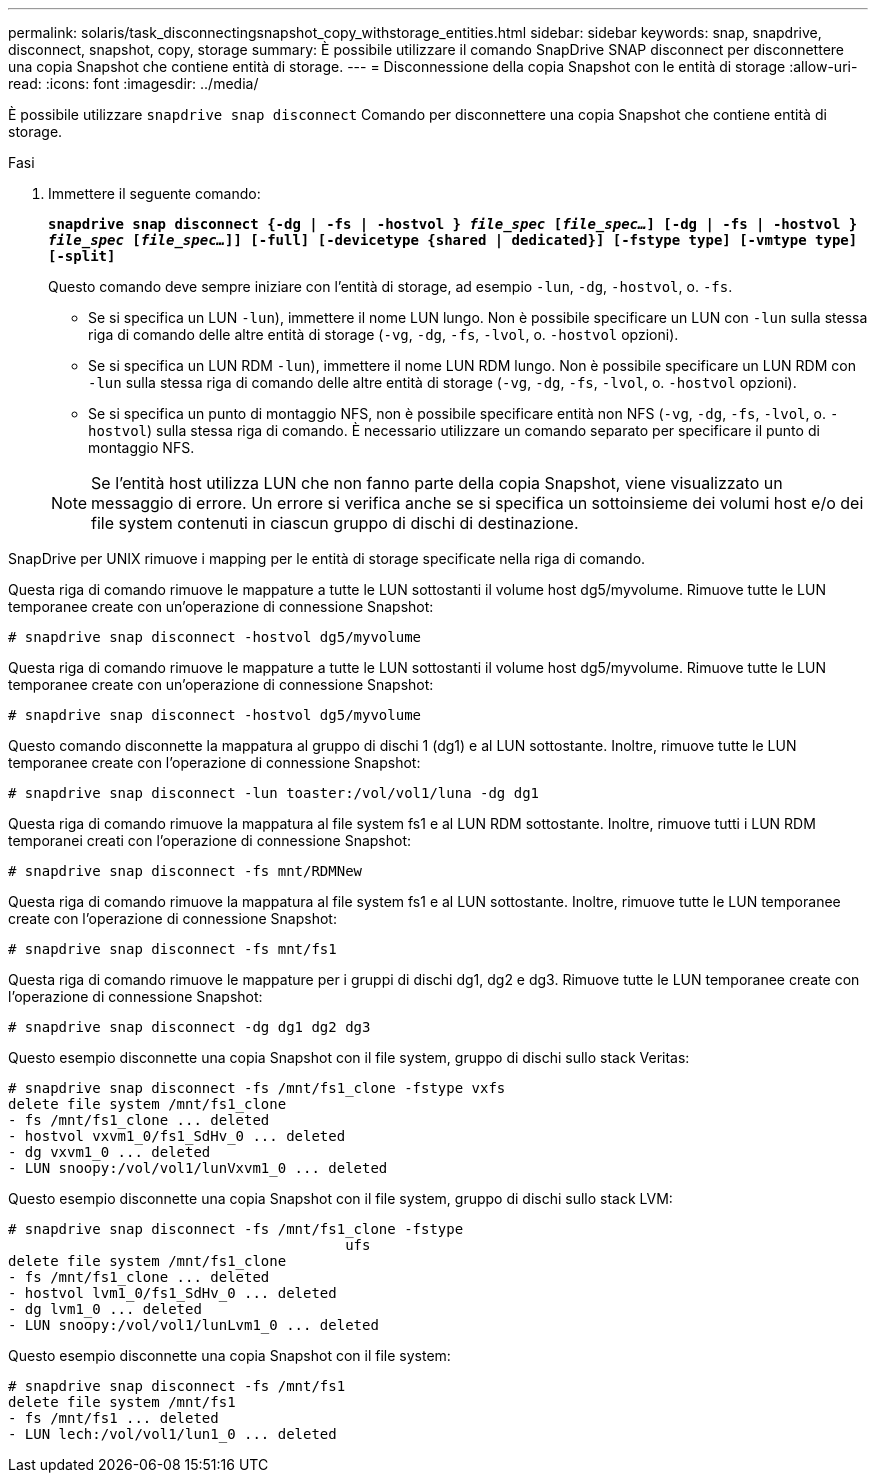 ---
permalink: solaris/task_disconnectingsnapshot_copy_withstorage_entities.html 
sidebar: sidebar 
keywords: snap, snapdrive, disconnect, snapshot, copy, storage 
summary: È possibile utilizzare il comando SnapDrive SNAP disconnect per disconnettere una copia Snapshot che contiene entità di storage. 
---
= Disconnessione della copia Snapshot con le entità di storage
:allow-uri-read: 
:icons: font
:imagesdir: ../media/


[role="lead"]
È possibile utilizzare `snapdrive snap disconnect` Comando per disconnettere una copia Snapshot che contiene entità di storage.

.Fasi
. Immettere il seguente comando:
+
`*snapdrive snap disconnect {-dg | -fs | -hostvol } _file_spec_ [_file_spec..._] [-dg | -fs | -hostvol } _file_spec_ [_file_spec..._]] [-full] [-devicetype {shared | dedicated}] [-fstype type] [-vmtype type] [-split]*`

+
Questo comando deve sempre iniziare con l'entità di storage, ad esempio `-lun`, `-dg`, `-hostvol`, o. `-fs`.

+
** Se si specifica un LUN  `-lun`), immettere il nome LUN lungo. Non è possibile specificare un LUN con `-lun` sulla stessa riga di comando delle altre entità di storage (`-vg`, `-dg`, `-fs`, `-lvol`, o. `-hostvol` opzioni).
** Se si specifica un LUN RDM  `-lun`), immettere il nome LUN RDM lungo. Non è possibile specificare un LUN RDM con `-lun` sulla stessa riga di comando delle altre entità di storage (`-vg`, `-dg`, `-fs`, `-lvol`, o. `-hostvol` opzioni).
** Se si specifica un punto di montaggio NFS, non è possibile specificare entità non NFS (`-vg`, `-dg`, `-fs`, `-lvol`, o. `-hostvol`) sulla stessa riga di comando. È necessario utilizzare un comando separato per specificare il punto di montaggio NFS.


+

NOTE: Se l'entità host utilizza LUN che non fanno parte della copia Snapshot, viene visualizzato un messaggio di errore. Un errore si verifica anche se si specifica un sottoinsieme dei volumi host e/o dei file system contenuti in ciascun gruppo di dischi di destinazione.



SnapDrive per UNIX rimuove i mapping per le entità di storage specificate nella riga di comando.

Questa riga di comando rimuove le mappature a tutte le LUN sottostanti il volume host dg5/myvolume. Rimuove tutte le LUN temporanee create con un'operazione di connessione Snapshot:

[listing]
----
# snapdrive snap disconnect -hostvol dg5/myvolume
----
Questa riga di comando rimuove le mappature a tutte le LUN sottostanti il volume host dg5/myvolume. Rimuove tutte le LUN temporanee create con un'operazione di connessione Snapshot:

[listing]
----
# snapdrive snap disconnect -hostvol dg5/myvolume
----
Questo comando disconnette la mappatura al gruppo di dischi 1 (dg1) e al LUN sottostante. Inoltre, rimuove tutte le LUN temporanee create con l'operazione di connessione Snapshot:

[listing]
----
# snapdrive snap disconnect -lun toaster:/vol/vol1/luna -dg dg1
----
Questa riga di comando rimuove la mappatura al file system fs1 e al LUN RDM sottostante. Inoltre, rimuove tutti i LUN RDM temporanei creati con l'operazione di connessione Snapshot:

[listing]
----
# snapdrive snap disconnect -fs mnt/RDMNew
----
Questa riga di comando rimuove la mappatura al file system fs1 e al LUN sottostante. Inoltre, rimuove tutte le LUN temporanee create con l'operazione di connessione Snapshot:

[listing]
----
# snapdrive snap disconnect -fs mnt/fs1
----
Questa riga di comando rimuove le mappature per i gruppi di dischi dg1, dg2 e dg3. Rimuove tutte le LUN temporanee create con l'operazione di connessione Snapshot:

[listing]
----
# snapdrive snap disconnect -dg dg1 dg2 dg3
----
Questo esempio disconnette una copia Snapshot con il file system, gruppo di dischi sullo stack Veritas:

[listing]
----
# snapdrive snap disconnect -fs /mnt/fs1_clone -fstype vxfs
delete file system /mnt/fs1_clone
- fs /mnt/fs1_clone ... deleted
- hostvol vxvm1_0/fs1_SdHv_0 ... deleted
- dg vxvm1_0 ... deleted
- LUN snoopy:/vol/vol1/lunVxvm1_0 ... deleted
----
Questo esempio disconnette una copia Snapshot con il file system, gruppo di dischi sullo stack LVM:

[listing]
----
# snapdrive snap disconnect -fs /mnt/fs1_clone -fstype
					ufs
delete file system /mnt/fs1_clone
- fs /mnt/fs1_clone ... deleted
- hostvol lvm1_0/fs1_SdHv_0 ... deleted
- dg lvm1_0 ... deleted
- LUN snoopy:/vol/vol1/lunLvm1_0 ... deleted
----
Questo esempio disconnette una copia Snapshot con il file system:

[listing]
----
# snapdrive snap disconnect -fs /mnt/fs1
delete file system /mnt/fs1
- fs /mnt/fs1 ... deleted
- LUN lech:/vol/vol1/lun1_0 ... deleted
----